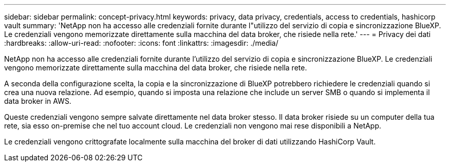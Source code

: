 ---
sidebar: sidebar 
permalink: concept-privacy.html 
keywords: privacy, data privacy, credentials, access to credentials, hashicorp vault 
summary: 'NetApp non ha accesso alle credenziali fornite durante l"utilizzo del servizio di copia e sincronizzazione BlueXP. Le credenziali vengono memorizzate direttamente sulla macchina del data broker, che risiede nella rete.' 
---
= Privacy dei dati
:hardbreaks:
:allow-uri-read: 
:nofooter: 
:icons: font
:linkattrs: 
:imagesdir: ./media/


[role="lead"]
NetApp non ha accesso alle credenziali fornite durante l'utilizzo del servizio di copia e sincronizzazione BlueXP. Le credenziali vengono memorizzate direttamente sulla macchina del data broker, che risiede nella rete.

A seconda della configurazione scelta, la copia e la sincronizzazione di BlueXP potrebbero richiedere le credenziali quando si crea una nuova relazione. Ad esempio, quando si imposta una relazione che include un server SMB o quando si implementa il data broker in AWS.

Queste credenziali vengono sempre salvate direttamente nel data broker stesso. Il data broker risiede su un computer della tua rete, sia esso on-premise che nel tuo account cloud. Le credenziali non vengono mai rese disponibili a NetApp.

Le credenziali vengono crittografate localmente sulla macchina del broker di dati utilizzando HashiCorp Vault.
